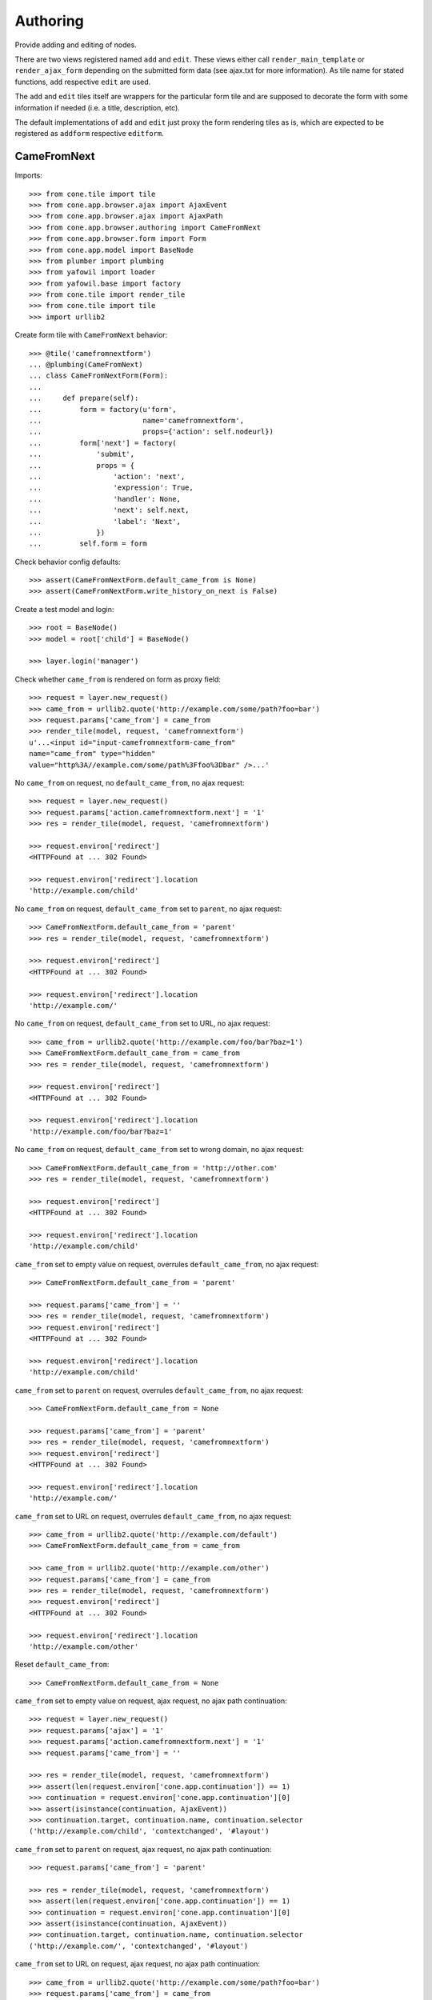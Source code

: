 Authoring
=========

Provide adding and editing of nodes. 

There are two views registered named ``add`` and ``edit``. These views either
call ``render_main_template`` or ``render_ajax_form`` depending on the
submitted form data (see ajax.txt for more information). As tile name for
stated functions, ``add`` respective ``edit`` are used.

The ``add`` and ``edit`` tiles itself are wrappers for the particular form tile
and are supposed to decorate the form with some information if needed (i.e. a 
title, description, etc).

The default implementations of ``add`` and ``edit`` just proxy the form 
rendering tiles as is, which are expected to be registered as ``addform``
respective ``editform``.


CameFromNext
------------

Imports::

    >>> from cone.tile import tile
    >>> from cone.app.browser.ajax import AjaxEvent
    >>> from cone.app.browser.ajax import AjaxPath
    >>> from cone.app.browser.authoring import CameFromNext
    >>> from cone.app.browser.form import Form
    >>> from cone.app.model import BaseNode
    >>> from plumber import plumbing
    >>> from yafowil import loader
    >>> from yafowil.base import factory
    >>> from cone.tile import render_tile
    >>> from cone.tile import tile
    >>> import urllib2

Create form tile with ``CameFromNext`` behavior::

    >>> @tile('camefromnextform')
    ... @plumbing(CameFromNext)
    ... class CameFromNextForm(Form):
    ... 
    ...     def prepare(self):
    ...         form = factory(u'form',
    ...                        name='camefromnextform',
    ...                        props={'action': self.nodeurl})
    ...         form['next'] = factory(
    ...             'submit',
    ...             props = {
    ...                 'action': 'next',
    ...                 'expression': True,
    ...                 'handler': None,
    ...                 'next': self.next,
    ...                 'label': 'Next',
    ...             })
    ...         self.form = form

Check behavior config defaults::

    >>> assert(CameFromNextForm.default_came_from is None)
    >>> assert(CameFromNextForm.write_history_on_next is False)

Create a test model and login::

    >>> root = BaseNode()
    >>> model = root['child'] = BaseNode()

    >>> layer.login('manager')

Check whether ``came_from`` is rendered on form as proxy field::

    >>> request = layer.new_request()
    >>> came_from = urllib2.quote('http://example.com/some/path?foo=bar')
    >>> request.params['came_from'] = came_from
    >>> render_tile(model, request, 'camefromnextform')
    u'...<input id="input-camefromnextform-came_from" 
    name="came_from" type="hidden" 
    value="http%3A//example.com/some/path%3Ffoo%3Dbar" />...'

No ``came_from`` on request, no ``default_came_from``, no ajax request::

    >>> request = layer.new_request()
    >>> request.params['action.camefromnextform.next'] = '1'
    >>> res = render_tile(model, request, 'camefromnextform')

    >>> request.environ['redirect']
    <HTTPFound at ... 302 Found>

    >>> request.environ['redirect'].location
    'http://example.com/child'

No ``came_from`` on request, ``default_came_from`` set to ``parent``, no ajax
request::

    >>> CameFromNextForm.default_came_from = 'parent'
    >>> res = render_tile(model, request, 'camefromnextform')

    >>> request.environ['redirect']
    <HTTPFound at ... 302 Found>

    >>> request.environ['redirect'].location
    'http://example.com/'

No ``came_from`` on request, ``default_came_from`` set to URL, no ajax
request::

    >>> came_from = urllib2.quote('http://example.com/foo/bar?baz=1')
    >>> CameFromNextForm.default_came_from = came_from
    >>> res = render_tile(model, request, 'camefromnextform')

    >>> request.environ['redirect']
    <HTTPFound at ... 302 Found>

    >>> request.environ['redirect'].location
    'http://example.com/foo/bar?baz=1'

No ``came_from`` on request, ``default_came_from`` set to wrong domain, no
ajax request::

    >>> CameFromNextForm.default_came_from = 'http://other.com'
    >>> res = render_tile(model, request, 'camefromnextform')

    >>> request.environ['redirect']
    <HTTPFound at ... 302 Found>

    >>> request.environ['redirect'].location
    'http://example.com/child'

``came_from`` set to empty value on request, overrules ``default_came_from``,
no ajax request::

    >>> CameFromNextForm.default_came_from = 'parent'

    >>> request.params['came_from'] = ''
    >>> res = render_tile(model, request, 'camefromnextform')
    >>> request.environ['redirect']
    <HTTPFound at ... 302 Found>

    >>> request.environ['redirect'].location
    'http://example.com/child'

``came_from`` set to ``parent`` on request, overrules ``default_came_from``,
no ajax request::

    >>> CameFromNextForm.default_came_from = None

    >>> request.params['came_from'] = 'parent'
    >>> res = render_tile(model, request, 'camefromnextform')
    >>> request.environ['redirect']
    <HTTPFound at ... 302 Found>

    >>> request.environ['redirect'].location
    'http://example.com/'

``came_from`` set to URL on request, overrules ``default_came_from``,
no ajax request::

    >>> came_from = urllib2.quote('http://example.com/default')
    >>> CameFromNextForm.default_came_from = came_from

    >>> came_from = urllib2.quote('http://example.com/other')
    >>> request.params['came_from'] = came_from
    >>> res = render_tile(model, request, 'camefromnextform')
    >>> request.environ['redirect']
    <HTTPFound at ... 302 Found>

    >>> request.environ['redirect'].location
    'http://example.com/other'

Reset ``default_came_from``::

    >>> CameFromNextForm.default_came_from = None

``came_from`` set to empty value on request, ajax request, no ajax path
continuation::

    >>> request = layer.new_request()
    >>> request.params['ajax'] = '1'
    >>> request.params['action.camefromnextform.next'] = '1'
    >>> request.params['came_from'] = ''

    >>> res = render_tile(model, request, 'camefromnextform')
    >>> assert(len(request.environ['cone.app.continuation']) == 1)
    >>> continuation = request.environ['cone.app.continuation'][0]
    >>> assert(isinstance(continuation, AjaxEvent))
    >>> continuation.target, continuation.name, continuation.selector
    ('http://example.com/child', 'contextchanged', '#layout')

``came_from`` set to ``parent`` on request, ajax request, no ajax path
continuation::

    >>> request.params['came_from'] = 'parent'

    >>> res = render_tile(model, request, 'camefromnextform')
    >>> assert(len(request.environ['cone.app.continuation']) == 1)
    >>> continuation = request.environ['cone.app.continuation'][0]
    >>> assert(isinstance(continuation, AjaxEvent))
    >>> continuation.target, continuation.name, continuation.selector
    ('http://example.com/', 'contextchanged', '#layout')

``came_from`` set to URL on request, ajax request, no ajax path
continuation::

    >>> came_from = urllib2.quote('http://example.com/some/path?foo=bar')
    >>> request.params['came_from'] = came_from

    >>> res = render_tile(model, request, 'camefromnextform')
    >>> assert(len(request.environ['cone.app.continuation']) == 1)
    >>> continuation = request.environ['cone.app.continuation'][0]
    >>> assert(isinstance(continuation, AjaxEvent))
    >>> continuation.target, continuation.name, continuation.selector
    ('http://example.com/some/path?foo=bar', 'contextchanged', '#layout')

``came_from`` set to wrong domain on request, ajax request, no ajax path
continuation::

    >>> came_from = urllib2.quote('http://other.com')
    >>> request.params['came_from'] = came_from

    >>> res = render_tile(model, request, 'camefromnextform')
    >>> assert(len(request.environ['cone.app.continuation']) == 1)
    >>> continuation = request.environ['cone.app.continuation'][0]
    >>> assert(isinstance(continuation, AjaxEvent))
    >>> continuation.target, continuation.name, continuation.selector
    ('http://example.com/child', 'contextchanged', '#layout')

``came_from`` set to empty value on request, ajax request, setting browser
history configured::

    >>> CameFromNextForm.write_history_on_next = True

    >>> request = layer.new_request()
    >>> request.params['ajax'] = '1'
    >>> request.params['action.camefromnextform.next'] = '1'
    >>> request.params['came_from'] = ''

    >>> res = render_tile(model, request, 'camefromnextform')
    >>> assert(len(request.environ['cone.app.continuation']) == 2)

    >>> path = request.environ['cone.app.continuation'][0]
    >>> assert(isinstance(path, AjaxPath))
    >>> path.path, path.target, path.event
    (u'child', 'http://example.com/child', 'contextchanged:#layout')

    >>> event = request.environ['cone.app.continuation'][1]
    >>> assert(isinstance(event, AjaxEvent))
    >>> event.target, continuation.name, continuation.selector
    ('http://example.com/child', 'contextchanged', '#layout')


``came_from`` set to ``parent`` on request, ajax request, setting browser
history configured::

    >>> request.params['came_from'] = 'parent'

    >>> res = render_tile(model, request, 'camefromnextform')
    >>> assert(len(request.environ['cone.app.continuation']) == 2)

    >>> path = request.environ['cone.app.continuation'][0]
    >>> assert(isinstance(path, AjaxPath))
    >>> path.path, path.target, path.event
    ('', 'http://example.com/', 'contextchanged:#layout')

    >>> event = request.environ['cone.app.continuation'][1]
    >>> assert(isinstance(event, AjaxEvent))
    >>> event.target, continuation.name, continuation.selector
    ('http://example.com/', 'contextchanged', '#layout')

``came_from`` set to URL on request, ajax request, setting browser
history configured::

    >>> came_from = urllib2.quote('http://example.com/some/path')
    >>> request.params['came_from'] = came_from

    >>> res = render_tile(model, request, 'camefromnextform')
    >>> assert(len(request.environ['cone.app.continuation']) == 2)

    >>> path = request.environ['cone.app.continuation'][0]
    >>> assert(isinstance(path, AjaxPath))
    >>> path.path, path.target, path.event
    ('/some/path', 
    'http://example.com/some/path', 
    'contextchanged:#layout')

    >>> event = request.environ['cone.app.continuation'][1]
    >>> assert(isinstance(event, AjaxEvent))
    >>> event.target, continuation.name, continuation.selector
    ('http://example.com/some/path', 'contextchanged', '#layout')

``came_from`` set to to wrong on request, ajax request, setting browser
history configured::

    >>> came_from = urllib2.quote('http://other.com')
    >>> request.params['came_from'] = came_from

    >>> res = render_tile(model, request, 'camefromnextform')
    >>> assert(len(request.environ['cone.app.continuation']) == 2)

    >>> path = request.environ['cone.app.continuation'][0]
    >>> assert(isinstance(path, AjaxPath))
    >>> path.path, path.target, path.event
    (u'child', 'http://example.com/child', 'contextchanged:#layout')

    >>> event = request.environ['cone.app.continuation'][1]
    >>> assert(isinstance(event, AjaxEvent))
    >>> event.target, continuation.name, continuation.selector
    ('http://example.com/child', 'contextchanged', '#layout')

Reset ``write_history_on_next``::

    >>> CameFromNextForm.write_history_on_next = False

Logout::

    >>> layer.logout()


Adding
------

Provide a node interface needed for different node style binding to test form::

    >>> from zope.interface import Interface
    >>> from zope.interface import implementer

    >>> class ITestAddingNode(Interface): pass

Create dummy node::

    >>> from cone.app.model import get_node_info

    >>> @implementer(ITestAddingNode)
    ... class MyNode(BaseNode):
    ...     node_info_name = 'mynode'

Provide NodeInfo for our Application node::

    >>> from cone.app.model import NodeInfo
    >>> from cone.app.model import register_node_info

    >>> mynodeinfo = NodeInfo()
    >>> mynodeinfo.title = 'My Node'
    >>> mynodeinfo.description = 'This is My node.'
    >>> mynodeinfo.node = MyNode
    >>> mynodeinfo.addables = ['mynode'] # self containment
    >>> register_node_info('mynode', mynodeinfo)

Create another dummy node inheriting from AdapterNode::

    >>> from cone.app.model import AdapterNode

    >>> @implementer(ITestAddingNode)
    ... class MyAdapterNode(AdapterNode):
    ...     node_info_name = 'myadapternode'

    >>> myadapternodeinfo = NodeInfo()
    >>> myadapternodeinfo.title = 'My Adapter Node'
    >>> myadapternodeinfo.description = 'This is My adapter node.'
    >>> myadapternodeinfo.node = MyAdapterNode
    >>> myadapternodeinfo.addables = ['myadapternode'] # self containment
    >>> register_node_info('myadapternode', myadapternodeinfo)

Create and register an ``addform`` named form tile::

    >>> from cone.app.browser.utils import make_url
    >>> from cone.app.browser.authoring import ContentAddForm
    >>> from cone.app.browser.ajax import AjaxAction
    >>> from cone.app.browser.ajax import AjaxEvent

    >>> @tile('addform', interface=ITestAddingNode)
    ... @plumbing(ContentAddForm)
    ... class MyAddForm(Form):
    ... 
    ...     def prepare(self):
    ...         form = factory(u'form',
    ...                        name='addform',
    ...                        props={'action': self.nodeurl})
    ...         form['id'] = factory(
    ...             'field:label:text',
    ...             props = {
    ...                 'label': 'Id',
    ...             })
    ...         form['title'] = factory(
    ...             'field:label:text',
    ...             props = {
    ...                 'label': 'Title',
    ...             })
    ...         form['add'] = factory(
    ...             'submit',
    ...             props = {
    ...                 'action': 'add',
    ...                 'expression': True,
    ...                 'handler': self.add,
    ...                 'next': self.next,
    ...                 'label': 'Add',
    ...             })
    ...         self.form = form
    ... 
    ...     def add(self, widget, data):
    ...         fetch = self.request.params.get
    ...         child = MyNode()
    ...         child.attrs.title = fetch('addform.title')
    ...         self.model.__parent__[fetch('addform.id')] = child
    ...         self.model = child

Create dummy container::

    >>> root = MyNode()

Authenticate::

    >>> layer.login('manager')

Render without factory::

    >>> request = layer.new_request()
    >>> render_tile(root, request, 'add')
    u'unknown_factory'

Render with valid factory::

    >>> from cone.app.browser.actions import ActionContext

    >>> ac = ActionContext(root, request, 'content')

    >>> request.params['factory'] = 'mynode'
    >>> result = render_tile(root, request, 'add')
    >>> result.find(u'<form action="http://example.com"') != -1
    True

Render with valid factory on adapter node::

    >>> adapterroot = MyAdapterNode(None, None, None)
    >>> request.params['factory'] = 'myadapternode'
    >>> result = render_tile(adapterroot, request, 'add')
    >>> result.find(u'<form action="http://example.com"') != -1
    True

Render with submitted data::

    >>> layer.login('manager')
    >>> request = layer.current_request
    >>> request.params['factory'] = 'mynode'
    >>> request.params['action.addform.add'] = '1'
    >>> request.params['addform.id'] = 'somechild'
    >>> request.params['addform.title'] = 'Some Child'

    >>> res = render_tile(root, request, 'add')
    >>> request.environ['redirect']
    <HTTPFound at ... 302 Found>

    >>> root.printtree()
    <class 'MyNode'>: None
      <class 'MyNode'>: somechild

    >>> request.environ['redirect'].location
    'http://example.com/somechild'

Render with 'came_from' set::

    >>> del request.environ['redirect']
    >>> request.params['came_from'] = 'parent'
    >>> res = render_tile(root, request, 'add')
    >>> request.environ['redirect'].location
    'http://example.com/'

    >>> del request.environ['redirect']
    >>> came_from = urllib2.quote('http://example.com/foo/bar?baz=1')
    >>> request.params['came_from'] = came_from
    >>> res = render_tile(root, request, 'add')
    >>> request.environ['redirect'].location
    'http://example.com/foo/bar?baz=1'

Render with ajax flag::

    >>> layer.login('manager')
    >>> request.params['ajax'] = '1'
    >>> res = render_tile(root, request, 'add')
    >>> request.environ['cone.app.continuation']
    [<cone.app.browser.ajax.AjaxEvent object at ...>]

Check the modified model::

    >>> root.keys()
    ['somechild']

    >>> root['somechild'].attrs.title
    'Some Child'

Add view::

    >>> from cone.app.browser.authoring import add

    >>> layer.login('manager')
    >>> request = layer.new_request()
    >>> request.params['factory'] = 'mynode'
    >>> request.params['action.addform.add'] = '1'
    >>> request.params['addform.id'] = 'somechild'
    >>> request.params['addform.title'] = 'Some Child'
    >>> add(root, request)
    <HTTPFound at ... 302 Found>

    >>> request.params['ajax'] = '1'
    >>> result = str(add(root, request))
    >>> result.find('parent.bdajax.render_ajax_form') != -1
    True


Editing
-------

Create and register an ``editform`` named form tile::

    >>> from cone.app.browser.authoring import ContentEditForm

    >>> @tile('editform', interface=MyNode)
    ... @plumbing(ContentEditForm)
    ... class MyEditForm(Form):
    ... 
    ...     def prepare(self):
    ...         form = factory(u'form',
    ...                        name='editform',
    ...                        props={'action': self.nodeurl})
    ...         form['title'] = factory(
    ...             'field:label:text',
    ...             value = self.model.attrs.title,
    ...             props = {
    ...                 'label': 'Title',
    ...             })
    ...         form['update'] = factory(
    ...             'submit',
    ...             props = {
    ...                 'action': 'update',
    ...                 'expression': True,
    ...                 'handler': self.update,
    ...                 'next': self.next,
    ...                 'label': 'Update',
    ...             })
    ...         self.form = form
    ... 
    ...     def update(self, widget, data):
    ...         fetch = self.request.params.get
    ...         self.model.attrs.title = fetch('editform.title')

Render form with value from model::

    >>> layer.login('editor')
    >>> request = layer.new_request()

    >>> ac = ActionContext(root['somechild'], request, 'content')

    >>> render_tile(root['somechild'], request, 'edit')
    u'...<span class="label label-primary">Edit: My Node</span>...
    <form action="http://example.com/somechild"...'

Render with submitted data. Default next URL of EditForm is the edited
node::

    >>> request = layer.new_request()
    >>> request.params['action.editform.update'] = '1'
    >>> request.params['editform.title'] = 'Changed title'
    >>> res = render_tile(root['somechild'], request, 'edit')
    >>> request.environ['redirect'].location
    'http://example.com/somechild'

Check next URL with ``parent`` as ``came_from`` value::

    >>> request = layer.new_request()

    >>> ac = ActionContext(root['somechild'], request, 'content')

    >>> request.params['action.editform.update'] = '1'
    >>> request.params['editform.title'] = 'Changed title'
    >>> request.params['came_from'] = 'parent'
    >>> res = render_tile(root['somechild'], request, 'edit')
    >>> request.environ['redirect'].location
    'http://example.com/'

Check next URL with URL as ``came_from`` value::

    >>> request = layer.new_request()
    >>> request.params['action.editform.update'] = '1'
    >>> request.params['editform.title'] = 'Changed title'
    >>> came_from = urllib2.quote('http://example.com/other/node/in/tree')
    >>> request.params['came_from'] = came_from
    >>> res = render_tile(root['somechild'], request, 'edit')
    >>> request.environ['redirect'].location
    'http://example.com/other/node/in/tree'

Render with ajax flag::

    >>> request = layer.new_request()

    >>> ac = ActionContext(root['somechild'], request, 'content')

    >>> request.params['action.editform.update'] = '1'
    >>> request.params['editform.title'] = 'Changed title'
    >>> request.params['ajax'] = '1'
    >>> res = render_tile(root['somechild'], request, 'edit')
    >>> request.environ['cone.app.continuation']
    [<cone.app.browser.ajax.AjaxEvent object at ...>]

URL computing is the same as if ``HTTPFound`` instance is returned. In Ajax
case, the URL is used as ajax target::

    >>> request.environ['cone.app.continuation'][0].target
    'http://example.com/somechild'

    >>> request = layer.new_request()

    >>> ac = ActionContext(root['somechild'], request, 'content')

    >>> request.params['action.editform.update'] = '1'
    >>> request.params['editform.title'] = 'Changed title'
    >>> came_from = urllib2.quote('http://example.com/other/node/in/tree')
    >>> request.params['came_from'] = came_from
    >>> request.params['ajax'] = '1'
    >>> res = render_tile(root['somechild'], request, 'edit')
    >>> request.environ['cone.app.continuation'][0].target
    'http://example.com/other/node/in/tree'

Check the updated node::

    >>> root['somechild'].attrs.title
    'Changed title'

Edit view::

    >>> from cone.app.browser.authoring import edit
    >>> request = layer.new_request()
    >>> request.params['action.editform.update'] = '1'
    >>> request.params['editform.title'] = 'Changed title'
    >>> root.attrs.title = 'Foo'
    >>> edit(root, request)
    <HTTPFound at ... 302 Found>

    >>> request = layer.new_request()
    >>> request.params['action.editform.update'] = '1'
    >>> request.params['editform.title'] = 'Changed title'
    >>> request.params['ajax'] = '1'
    >>> result = str(edit(root, request))
    >>> result.find('parent.bdajax.render_ajax_form') != -1
    True


Deleting
--------

::

    >>> class CallableNode(BaseNode):
    ...     def __call__(self):
    ...         pass

    >>> node = CallableNode()
    >>> node['child'] = CallableNode()
    >>> node.printtree()
    <class 'CallableNode'>: None
      <class 'CallableNode'>: child

    >>> del node['child']
    >>> node.printtree()
    <class 'CallableNode'>: None

    >>> node['child'] = CallableNode()

    >>> layer.login('manager')
    >>> request = layer.new_request()
    >>> render_tile(node['child'], request, 'delete')
    u''

    >>> request.environ['cone.app.continuation'][0].payload
    u'Object "child" not deletable'

    >>> node['child'].properties.action_delete = True

    >>> request = layer.new_request()
    >>> render_tile(node['child'], request, 'delete')
    u''

    >>> request.environ['cone.app.continuation']
    [<cone.app.browser.ajax.AjaxEvent object at ...>, 
    <cone.app.browser.ajax.AjaxMessage object at ...>]

    >>> node.printtree()
    <class 'CallableNode'>: None


Add Items Dropdown Widget
-------------------------

Dropdown menu containing links to the addforms of allowed child nodes::

    >>> layer.login('manager')
    >>> request = layer.new_request()
    >>> rendered = render_tile(root['somechild'], request, 'add_dropdown')

Non JS link to add form::

    >>> expected = 'href="http://example.com/somechild/add?factory=mynode"'
    >>> rendered.find(expected) != -1
    True

Ajax target for add form::

    >>> expected = 'ajax:target="http://example.com/somechild?factory=mynode"'
    >>> rendered.find(expected) != -1
    True

Ajax action rule for add form::

    >>> expected = 'ajax:action="add:#content:inner"'
    >>> rendered.find(expected) != -1
    True

Allow another node type as child::

    >>> nodeinfo = NodeInfo()
    >>> nodeinfo.title = 'Another Node'
    >>> nodeinfo.description = 'This is another node.'
    >>> nodeinfo.node = BaseNode
    >>> nodeinfo.addables = []
    >>> register_node_info('anothernode', nodeinfo)
    >>> get_node_info('mynode').addables = ['mynode', 'anothernode']
    >>> rendered = render_tile(root['somechild'], request, 'add_dropdown')

Non JS links to add form::

    >>> expected = 'href="http://example.com/somechild/add?factory=mynode"'
    >>> rendered.find(expected) != -1
    True

    >>> expected = 'href="http://example.com/somechild/add?factory=anothernode"'
    >>> rendered.find(expected) != -1
    True

Ajax targets for add form::

    >>> expected = 'ajax:target="http://example.com/somechild?factory=mynode"'
    >>> rendered.find(expected) != -1
    True

    >>> expected = 'ajax:target="http://example.com/somechild?factory=anothernode"'
    >>> rendered.find(expected) != -1
    True

Test node without addables, results in empty listing.
XXX: discuss whether to hide entire widget if no items::

    >>> class NoChildAddingNode(BaseNode):
    ...     node_info_name = 'nochildaddingnode'

    >>> nodeinfo = NodeInfo()
    >>> nodeinfo.title = 'No child adding Node'
    >>> nodeinfo.description = 'This is a no child containing node.'
    >>> nodeinfo.node = NoChildAddingNode
    >>> nodeinfo.addables = []
    >>> register_node_info('nochildaddingnode', nodeinfo)
    >>> rendered = render_tile(NoChildAddingNode(), request, 'add_dropdown')
    
    >>> rendered
    u'...<li class="dropdown">\n\n    
    <a href="#"\n       
    class="dropdown-toggle"\n       
    data-toggle="dropdown">\n      
    <span>Add</span>\n      
    <span class="caret"></span>\n    
    </a>\n\n    
    <ul class="dropdown-menu" role="addmenu">\n      \n    
    </ul>\n\n  </li>...'

Test node with invalid addable, results in empty listing
XXX: discuss whether to hide entire widget if no items::

    >>> class InvalidChildNodeInfoNode(BaseNode):
    ...     node_info_name = 'invalidchildnodeinfo'

    >>> nodeinfo = NodeInfo()
    >>> nodeinfo.title = 'Invalid Child NodeInfo Node'
    >>> nodeinfo.description = 'This is a node with an invalid child node info.'
    >>> nodeinfo.node = InvalidChildNodeInfoNode
    >>> nodeinfo.addables = ['invalid']
    >>> register_node_info('invalidchildnodeinfo', nodeinfo)
    >>> rendered = render_tile(InvalidChildNodeInfoNode(),
    ...                        request,
    ...                        'add_dropdown')
    >>> rendered
    u'...<li class="dropdown">\n\n    
    <a href="#"\n       
    class="dropdown-toggle"\n       
    data-toggle="dropdown">\n      
    <span>Add</span>\n      
    <span class="caret"></span>\n    
    </a>\n\n    
    <ul class="dropdown-menu" role="addmenu">\n      \n    
    </ul>\n\n  </li>...'

Logout::

    >>> layer.logout()
